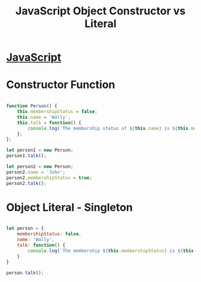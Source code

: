 :PROPERTIES:
:ID:       7FEE3B38-014A-41C6-9B22-85A088A29D70
:END:
#+title: JavaScript Object Constructor vs Literal


* [[id:B178F57B-461C-4AF3-A52E-941A3D72571F][JavaScript]]

* Constructor Function

#+begin_src js :results output

  function Person() {
      this.membershipStatus = false;
      this.name = 'Wally';
      this.talk = function() {
          console.log(`The membership status of ${this.name} is ${this.membershipStatus}`)
      };
  };

  let person1 = new Person;
  person1.talk();

  let person2 = new Person;
  person2.name = 'John';
  person2.membershipStatus = true;
  person2.talk();

#+end_src

* Object Literal - Singleton

#+begin_src js :results output

  let person = {
      membershipStatus: false,
      name: 'Wally',
      talk: function() {
          console.log(`The membership ${this.membershipStatus} is ${this.name}`)
      }
  }

  person.talk();

#+end_src
